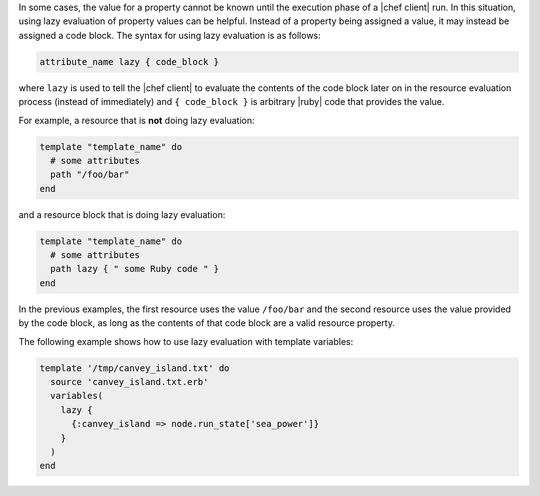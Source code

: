 .. The contents of this file are included in multiple topics.
.. This file should not be changed in a way that hinders its ability to appear in multiple documentation sets.


In some cases, the value for a property cannot be known until the execution phase of a |chef client| run. In this situation, using lazy evaluation of property values can be helpful. Instead of a property being assigned a value, it may instead be assigned a code block. The syntax for using lazy evaluation is as follows:

.. code-block:: ruby

   attribute_name lazy { code_block }

where ``lazy`` is used to tell the |chef client| to evaluate the contents of the code block later on in the resource evaluation process (instead of immediately) and ``{ code_block }`` is arbitrary |ruby| code that provides the value.

For example, a resource that is **not** doing lazy evaluation:

.. code-block:: ruby

   template "template_name" do
     # some attributes
     path "/foo/bar"
   end

and a resource block that is doing lazy evaluation:

.. code-block:: ruby

   template "template_name" do
     # some attributes
     path lazy { " some Ruby code " }
   end

In the previous examples, the first resource uses the value ``/foo/bar`` and the second resource uses the value provided by the code block, as long as the contents of that code block are a valid resource property.

The following example shows how to use lazy evaluation with template variables:

.. code-block:: ruby

   template '/tmp/canvey_island.txt' do
     source 'canvey_island.txt.erb'
     variables(
       lazy {
         {:canvey_island => node.run_state['sea_power']}
       }
     )
   end
